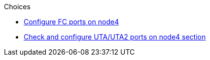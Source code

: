 .Choices

* link:config_fc_ports_node4,html[Configure FC ports on node4]
* link:check_config_uta_uta2_ports_node4[Check and configure UTA/UTA2 ports on node4 section]

// This reuse file is used in the following adoc files:
// upgrade-arl-auto\set_fc_or_uta_uta2_config_node4.adoc
// upgrade-arl-auto-app\set_fc_or_uta_uta2_config_node4.adoc
